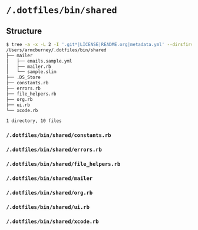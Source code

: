 * =/.dotfiles/bin/shared=
** Structure
#+BEGIN_SRC bash
$ tree -a -x -L 2 -I '.git*|LICENSE|README.org|metadata.yml' --dirsfirst /Users/armcburney/.dotfiles/bin/shared
/Users/armcburney/.dotfiles/bin/shared
├── mailer
│   ├── emails.sample.yml
│   ├── mailer.rb
│   └── sample.slim
├── .DS_Store
├── constants.rb
├── errors.rb
├── file_helpers.rb
├── org.rb
├── ui.rb
└── xcode.rb

1 directory, 10 files

#+END_SRC
*** =/.dotfiles/bin/shared/constants.rb=
*** =/.dotfiles/bin/shared/errors.rb=
*** =/.dotfiles/bin/shared/file_helpers.rb=
*** =/.dotfiles/bin/shared/mailer=
*** =/.dotfiles/bin/shared/org.rb=
*** =/.dotfiles/bin/shared/ui.rb=
*** =/.dotfiles/bin/shared/xcode.rb=